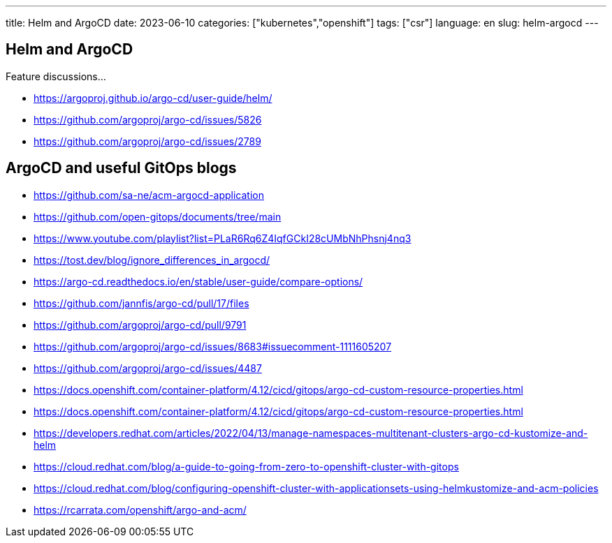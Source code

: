 ---
title: Helm and ArgoCD
date: 2023-06-10
categories: ["kubernetes","openshift"]
tags: ["csr"]
language: en
slug: helm-argocd
---

== Helm and ArgoCD

Feature discussions...

- https://argoproj.github.io/argo-cd/user-guide/helm/
- https://github.com/argoproj/argo-cd/issues/5826
- https://github.com/argoproj/argo-cd/issues/2789

== ArgoCD and useful GitOps blogs

- https://github.com/sa-ne/acm-argocd-application
- https://github.com/open-gitops/documents/tree/main
- https://www.youtube.com/playlist?list=PLaR6Rq6Z4IqfGCkI28cUMbNhPhsnj4nq3
- https://tost.dev/blog/ignore_differences_in_argocd/
- https://argo-cd.readthedocs.io/en/stable/user-guide/compare-options/


- https://github.com/jannfis/argo-cd/pull/17/files
- https://github.com/argoproj/argo-cd/pull/9791
- https://github.com/argoproj/argo-cd/issues/8683#issuecomment-1111605207
- https://github.com/argoproj/argo-cd/issues/4487
- https://docs.openshift.com/container-platform/4.12/cicd/gitops/argo-cd-custom-resource-properties.html
- https://docs.openshift.com/container-platform/4.12/cicd/gitops/argo-cd-custom-resource-properties.html


- https://developers.redhat.com/articles/2022/04/13/manage-namespaces-multitenant-clusters-argo-cd-kustomize-and-helm
- https://cloud.redhat.com/blog/a-guide-to-going-from-zero-to-openshift-cluster-with-gitops
- https://cloud.redhat.com/blog/configuring-openshift-cluster-with-applicationsets-using-helmkustomize-and-acm-policies
- https://rcarrata.com/openshift/argo-and-acm/
